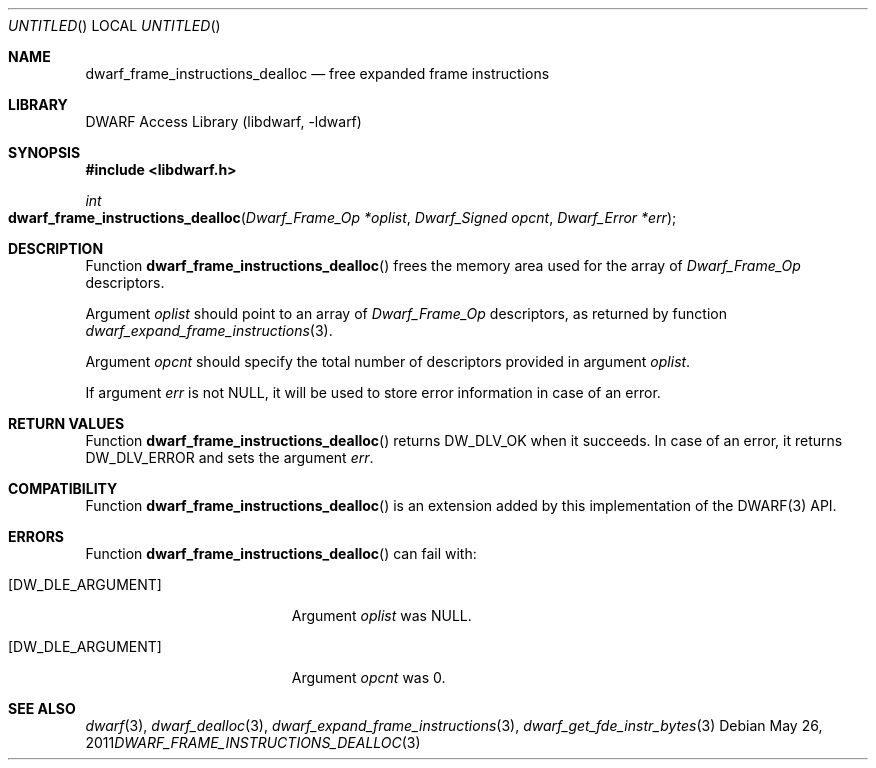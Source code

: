 .\" Copyright (c) 2011 Kai Wang
.\" All rights reserved.
.\"
.\" Redistribution and use in source and binary forms, with or without
.\" modification, are permitted provided that the following conditions
.\" are met:
.\" 1. Redistributions of source code must retain the above copyright
.\"    notice, this list of conditions and the following disclaimer.
.\" 2. Redistributions in binary form must reproduce the above copyright
.\"    notice, this list of conditions and the following disclaimer in the
.\"    documentation and/or other materials provided with the distribution.
.\"
.\" THIS SOFTWARE IS PROVIDED BY THE AUTHOR AND CONTRIBUTORS ``AS IS'' AND
.\" ANY EXPRESS OR IMPLIED WARRANTIES, INCLUDING, BUT NOT LIMITED TO, THE
.\" IMPLIED WARRANTIES OF MERCHANTABILITY AND FITNESS FOR A PARTICULAR PURPOSE
.\" ARE DISCLAIMED.  IN NO EVENT SHALL THE AUTHOR OR CONTRIBUTORS BE LIABLE
.\" FOR ANY DIRECT, INDIRECT, INCIDENTAL, SPECIAL, EXEMPLARY, OR CONSEQUENTIAL
.\" DAMAGES (INCLUDING, BUT NOT LIMITED TO, PROCUREMENT OF SUBSTITUTE GOODS
.\" OR SERVICES; LOSS OF USE, DATA, OR PROFITS; OR BUSINESS INTERRUPTION)
.\" HOWEVER CAUSED AND ON ANY THEORY OF LIABILITY, WHETHER IN CONTRACT, STRICT
.\" LIABILITY, OR TORT (INCLUDING NEGLIGENCE OR OTHERWISE) ARISING IN ANY WAY
.\" OUT OF THE USE OF THIS SOFTWARE, EVEN IF ADVISED OF THE POSSIBILITY OF
.\" SUCH DAMAGE.
.\"
.\" $Id$
.\"
.Dd May 26, 2011
.Os
.Dt DWARF_FRAME_INSTRUCTIONS_DEALLOC 3
.Sh NAME
.Nm dwarf_frame_instructions_dealloc
.Nd free expanded frame instructions 
.Sh LIBRARY
.Lb libdwarf
.Sh SYNOPSIS
.In libdwarf.h
.Ft int
.Fo dwarf_frame_instructions_dealloc
.Fa "Dwarf_Frame_Op *oplist"
.Fa "Dwarf_Signed opcnt"
.Fa "Dwarf_Error *err"
.Fc
.Sh DESCRIPTION
Function
.Fn dwarf_frame_instructions_dealloc
frees the memory area used for the array of
.Vt Dwarf_Frame_Op
descriptors.
.Pp
Argument
.Ar oplist
should point to an array of
.Vt Dwarf_Frame_Op
descriptors, as returned by function
.Xr dwarf_expand_frame_instructions 3 .
.Pp
Argument
.Ar opcnt
should specify the total number of descriptors
provided in argument
.Ar oplist .
.Pp
If argument
.Ar err
is not NULL, it will be used to store error information in case of an
error.
.Sh RETURN VALUES
Function
.Fn dwarf_frame_instructions_dealloc
returns
.Dv DW_DLV_OK
when it succeeds.
In case of an error, it returns
.Dv DW_DLV_ERROR
and sets the argument
.Ar err .
.Sh COMPATIBILITY
Function
.Fn dwarf_frame_instructions_dealloc
is an extension added by this implementation of the
DWARF(3) API.
.Sh ERRORS
Function
.Fn dwarf_frame_instructions_dealloc
can fail with:
.Bl -tag -width ".Bq Er DW_DLE_ARGUMENT"
.It Bq Er DW_DLE_ARGUMENT
Argument
.Ar oplist
was NULL.
.It Bq Er DW_DLE_ARGUMENT
Argument
.Ar opcnt
was 0.
.El
.Sh SEE ALSO
.Xr dwarf 3 ,
.Xr dwarf_dealloc 3 ,
.Xr dwarf_expand_frame_instructions 3 ,
.Xr dwarf_get_fde_instr_bytes 3
